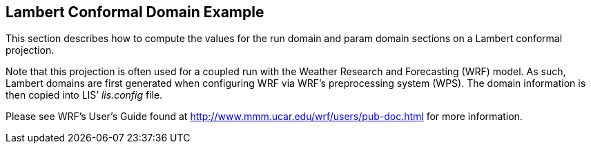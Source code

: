 
[[sec-d_lambert_example]]
== Lambert Conformal Domain Example

This section describes how to compute the values for the run domain and param domain sections on a Lambert conformal projection.

Note that this projection is often used for a coupled run with the Weather Research and Forecasting (WRF) model. As such, Lambert domains are first generated when configuring WRF via WRF's preprocessing system (WPS). The domain information is then copied into LIS`' _lis.config_ file.

Please see WRF's User's Guide found at http://www.mmm.ucar.edu/wrf/users/pub-doc.html for more information.

